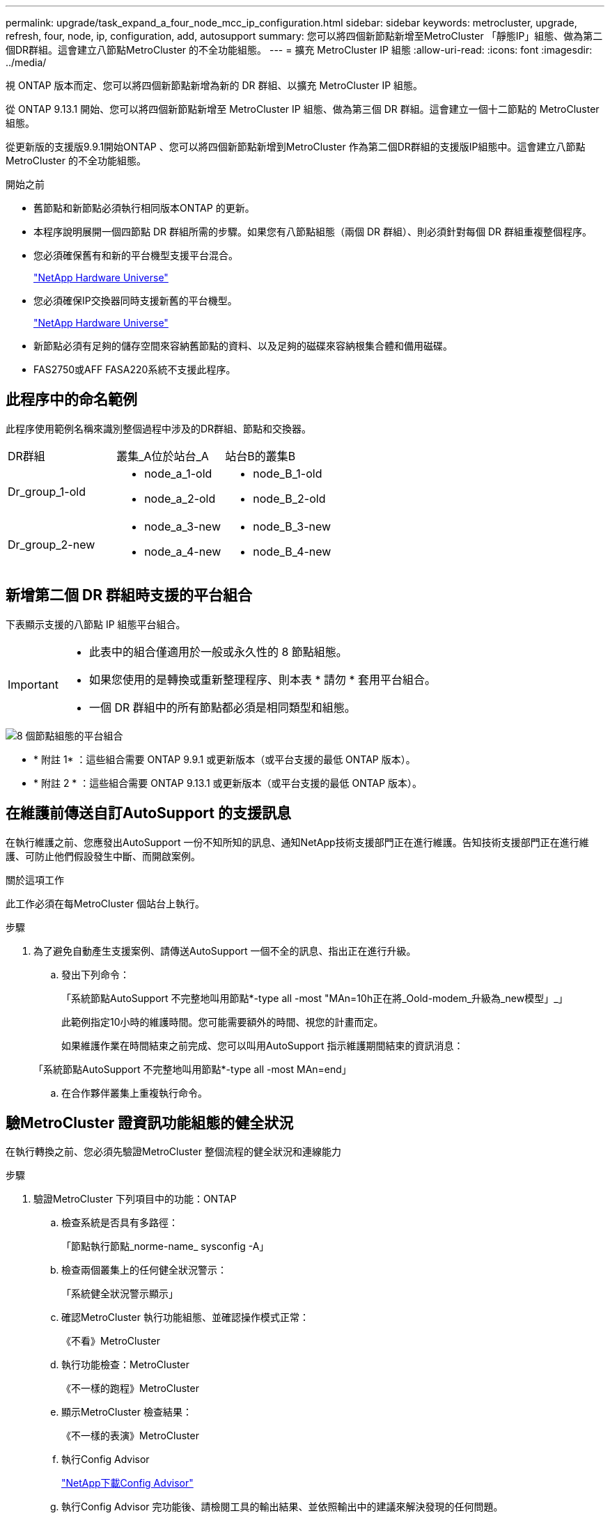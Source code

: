 ---
permalink: upgrade/task_expand_a_four_node_mcc_ip_configuration.html 
sidebar: sidebar 
keywords: metrocluster, upgrade, refresh, four, node, ip, configuration, add, autosupport 
summary: 您可以將四個新節點新增至MetroCluster 「靜態IP」組態、做為第二個DR群組。這會建立八節點MetroCluster 的不全功能組態。 
---
= 擴充 MetroCluster IP 組態
:allow-uri-read: 
:icons: font
:imagesdir: ../media/


[role="lead"]
視 ONTAP 版本而定、您可以將四個新節點新增為新的 DR 群組、以擴充 MetroCluster IP 組態。

從 ONTAP 9.13.1 開始、您可以將四個新節點新增至 MetroCluster IP 組態、做為第三個 DR 群組。這會建立一個十二節點的 MetroCluster 組態。

從更新版的支援版9.9.1開始ONTAP 、您可以將四個新節點新增到MetroCluster 作為第二個DR群組的支援版IP組態中。這會建立八節點MetroCluster 的不全功能組態。

.開始之前
* 舊節點和新節點必須執行相同版本ONTAP 的更新。
* 本程序說明展開一個四節點 DR 群組所需的步驟。如果您有八節點組態（兩個 DR 群組）、則必須針對每個 DR 群組重複整個程序。
* 您必須確保舊有和新的平台機型支援平台混合。
+
https://hwu.netapp.com["NetApp Hardware Universe"^]

* 您必須確保IP交換器同時支援新舊的平台機型。
+
https://hwu.netapp.com["NetApp Hardware Universe"^]

* 新節點必須有足夠的儲存空間來容納舊節點的資料、以及足夠的磁碟來容納根集合體和備用磁碟。
* FAS2750或AFF FASA220系統不支援此程序。




== 此程序中的命名範例

此程序使用範例名稱來識別整個過程中涉及的DR群組、節點和交換器。

|===


| DR群組 | 叢集_A位於站台_A | 站台B的叢集B 


 a| 
Dr_group_1-old
 a| 
* node_a_1-old
* node_a_2-old

 a| 
* node_B_1-old
* node_B_2-old




 a| 
Dr_group_2-new
 a| 
* node_a_3-new
* node_a_4-new

 a| 
* node_B_3-new
* node_B_4-new


|===


== 新增第二個 DR 群組時支援的平台組合

下表顯示支援的八節點 IP 組態平台組合。

[IMPORTANT]
====
* 此表中的組合僅適用於一般或永久性的 8 節點組態。
* 如果您使用的是轉換或重新整理程序、則本表 * 請勿 * 套用平台組合。
* 一個 DR 群組中的所有節點都必須是相同類型和組態。


====
image::../media/8node_comb_ip.png[8 個節點組態的平台組合]

* * 附註 1* ：這些組合需要 ONTAP 9.9.1 或更新版本（或平台支援的最低 ONTAP 版本）。
* * 附註 2 * ：這些組合需要 ONTAP 9.13.1 或更新版本（或平台支援的最低 ONTAP 版本）。




== 在維護前傳送自訂AutoSupport 的支援訊息

在執行維護之前、您應發出AutoSupport 一份不知所知的訊息、通知NetApp技術支援部門正在進行維護。告知技術支援部門正在進行維護、可防止他們假設發生中斷、而開啟案例。

.關於這項工作
此工作必須在每MetroCluster 個站台上執行。

.步驟
. 為了避免自動產生支援案例、請傳送AutoSupport 一個不全的訊息、指出正在進行升級。
+
.. 發出下列命令：
+
「系統節點AutoSupport 不完整地叫用節點*-type all -most "MAn=10h正在將_Oold-modem_升級為_new模型」_」

+
此範例指定10小時的維護時間。您可能需要額外的時間、視您的計畫而定。

+
如果維護作業在時間結束之前完成、您可以叫用AutoSupport 指示維護期間結束的資訊消息：

+
「系統節點AutoSupport 不完整地叫用節點*-type all -most MAn=end」

.. 在合作夥伴叢集上重複執行命令。






== 驗MetroCluster 證資訊功能組態的健全狀況

在執行轉換之前、您必須先驗證MetroCluster 整個流程的健全狀況和連線能力

.步驟
. 驗證MetroCluster 下列項目中的功能：ONTAP
+
.. 檢查系統是否具有多路徑：
+
「節點執行節點_norme-name_ sysconfig -A」

.. 檢查兩個叢集上的任何健全狀況警示：
+
「系統健全狀況警示顯示」

.. 確認MetroCluster 執行功能組態、並確認操作模式正常：
+
《不看》MetroCluster

.. 執行功能檢查：MetroCluster
+
《不一樣的跑程》MetroCluster

.. 顯示MetroCluster 檢查結果：
+
《不一樣的表演》MetroCluster

.. 執行Config Advisor
+
https://mysupport.netapp.com/site/tools/tool-eula/activeiq-configadvisor["NetApp下載Config Advisor"]

.. 執行Config Advisor 完功能後、請檢閱工具的輸出結果、並依照輸出中的建議來解決發現的任何問題。


. 驗證叢集是否正常：
+
「叢集展示」

+
[listing]
----
cluster_A::> cluster show
Node           Health  Eligibility
-------------- ------  -----------
node_A_1       true    true
node_A_2       true    true

cluster_A::>
----
. 驗證所有叢集連接埠是否正常運作：
+
「網路連接埠show -IPSpace Cluster」

+
[listing]
----
cluster_A::> network port show -ipspace Cluster

Node: node_A_1-old

                                                  Speed(Mbps) Health
Port      IPspace      Broadcast Domain Link MTU  Admin/Oper  Status
--------- ------------ ---------------- ---- ---- ----------- --------
e0a       Cluster      Cluster          up   9000  auto/10000 healthy
e0b       Cluster      Cluster          up   9000  auto/10000 healthy

Node: node_A_2-old

                                                  Speed(Mbps) Health
Port      IPspace      Broadcast Domain Link MTU  Admin/Oper  Status
--------- ------------ ---------------- ---- ---- ----------- --------
e0a       Cluster      Cluster          up   9000  auto/10000 healthy
e0b       Cluster      Cluster          up   9000  auto/10000 healthy

4 entries were displayed.

cluster_A::>
----
. 驗證所有叢集生命體是否正常運作：
+
「網路介面show -vserver叢集」

+
每個叢集LIF都應顯示為「真實」、並具有「狀態管理/作業者」的「正常」狀態

+
[listing]
----
cluster_A::> network interface show -vserver cluster

            Logical      Status     Network          Current       Current Is
Vserver     Interface  Admin/Oper Address/Mask       Node          Port    Home
----------- ---------- ---------- ------------------ ------------- ------- -----
Cluster
            node_A_1-old_clus1
                       up/up      169.254.209.69/16  node_A_1   e0a     true
            node_A_1-old_clus2
                       up/up      169.254.49.125/16  node_A_1   e0b     true
            node_A_2-old_clus1
                       up/up      169.254.47.194/16  node_A_2   e0a     true
            node_A_2-old_clus2
                       up/up      169.254.19.183/16  node_A_2   e0b     true

4 entries were displayed.

cluster_A::>
----
. 驗證是否已在所有叢集生命體上啟用自動還原：
+
「網路介面show -vserver叢集-功能 變數自動回復」

+
[listing]
----
cluster_A::> network interface show -vserver Cluster -fields auto-revert

          Logical
Vserver   Interface     Auto-revert
--------- ------------- ------------
Cluster
           node_A_1-old_clus1
                        true
           node_A_1-old_clus2
                        true
           node_A_2-old_clus1
                        true
           node_A_2-old_clus2
                        true

    4 entries were displayed.

cluster_A::>
----




== 從監控應用程式移除組態

如果現有的組態是使用MetroCluster 可ONTAP 啟動切換的ESITIOR軟體、或者其他協力廠商應用程式（例如ClusterLion）來監控、則MetroCluster 在升級之前、您必須先從監控軟體中移除該組態。

.步驟
. 移除MetroCluster 可啟動切換功能的斷路器、調解器或其他軟體中現有的物件組態。
+
[cols="2*"]
|===


| 如果您使用... | 使用此程序... 


 a| 
Tiebreaker
 a| 
link:../tiebreaker/concept_configuring_the_tiebreaker_software.html#commands-for-modifying-metrocluster-tiebreaker-configurations["移除MetroCluster 部分組態"]。



 a| 
中介者
 a| 
從資訊提示字元發出下列命令ONTAP ：

「取消組態設定中介程式」MetroCluster



 a| 
第三方應用程式
 a| 
請參閱產品文件。

|===
. 從MetroCluster 任何可啟動切換的第三方應用程式移除現有的功能。
+
請參閱應用程式的文件。





== 準備新的控制器模組

[role="lead"]
您必須準備好四MetroCluster 個新的資訊節點、並安裝正確ONTAP 的版本資訊。

.關於這項工作
此工作必須在每個新節點上執行：

* node_a_3-new
* node_a_4-new
* node_B_3-new
* node_B_4-new


在這些步驟中、您可以清除節點上的組態、並清除新磁碟機上的信箱區域。

.步驟
. 安裝新的控制器。
. 將新MetroCluster 的靜態IP節點連接至IP交換器、如_Ef2 MetroCluster 安裝與組態所示
+
link:../install-ip/using_rcf_generator.html["IP交換器佈線"]

. 請MetroCluster 使用下列_Estrustri MetroCluster 安裝與組態區段來設定SURFIP節點
+
.. link:../install-ip/task_sw_config_gather_info.html["收集必要資訊"]
.. link:../install-ip/task_sw_config_restore_defaults.html["還原控制器模組的系統預設值"]
.. link:../install-ip/task_sw_config_verify_haconfig.html["驗證元件的ha-config狀態"]
.. link:../install-ip/task_sw_config_assign_pool0.html#manually-assigning-drives-for-pool-0-ontap-9-4-and-later["手動指派集區0的磁碟機（ONTAP 適用於更新版本的更新版本）"]


. 在維護模式下、發出halt命令以結束維護模式、然後發出boot_ONTAP命令以啟動系統並進入叢集設定。
+
此時請勿完成叢集精靈或節點精靈。





== 升級RCF檔案

[role="lead"]
如果您要安裝新的交換器韌體、則必須先安裝交換器韌體、才能升級RCF檔案。

.關於這項工作
此程序會中斷升級RCF檔案的交換器流量。一旦套用新的RCF檔案、流量就會恢復。

.步驟
. 驗證組態的健全狀況。
+
.. 驗證MetroCluster 這些元件是否正常運作：
+
《不一樣的跑程》MetroCluster

+
[listing]
----
cluster_A::*> metrocluster check run

----


+
此作業會在背景執行。

+
.. 完成「畫面檢查」作業後MetroCluster 、請執行「MetroCluster 畫面檢查」以檢視結果。
+
大約五分鐘後、會顯示下列結果：

+
[listing]
----
-----------
::*> metrocluster check show

Last Checked On: 4/7/2019 21:15:05

Component           Result
------------------- ---------
nodes               ok
lifs                ok
config-replication  ok
aggregates          warning
clusters            ok
connections         not-applicable
volumes             ok
7 entries were displayed.
----
.. 檢查執行MetroCluster 中的檢查作業狀態：
+
《不穩定作業歷史》顯示-job-id 38 MetroCluster

.. 確認沒有健全狀況警示：
+
「系統健全狀況警示顯示」



. 準備IP交換器以應用新的RCF檔案。
+
請依照交換器廠商的步驟進行：

+
** link:../install-ip/task_switch_config_broadcom.html["將Broadcom IP交換器重設為原廠預設值"^]
** link:../install-ip/task_switch_config_cisco.html["將Cisco IP交換器重設為原廠預設值"^]


. 視交換器廠商而定、下載並安裝IP RCF檔案。
+

NOTE: 請依下列順序更新交換器：switch_a_1、switch_b_1、Switch_a_2、Switch_B_2

+
** link:../install-ip/task_switch_config_broadcom.html#downloading-and-installing-the-broadcom-rcf-files["下載並安裝Broadcom IP RCF檔案"]
** link:../install-ip/task_switch_config_cisco.html#downloading-and-installing-the-cisco-ip-rcf-files["下載並安裝Cisco IP RCF檔案"]
+

NOTE: 如果您有L2共用或L3網路組態、可能需要調整中繼/客戶交換器上的ISL連接埠。switchport模式可能會從「存取」模式變更為「主幹」模式。只有在交換器A_1和B_1之間的網路連線完全正常且網路正常時、才繼續升級第二個交換器配對（A_2、B_2）。







== 將新節點加入叢集

您必須將四MetroCluster 個全新的靜態IP節點新增至現有MetroCluster 的靜態組態。

.關於這項工作
您必須在兩個叢集上執行此工作。

.步驟
. 將新MetroCluster 的靜態IP節點新增至現有MetroCluster 的靜態組態。
+
.. 將第一個全新MetroCluster 的「支援IP」節點（node_a_1-new）加入現有MetroCluster 的「支援IP」組態。
+
[listing]
----

Welcome to the cluster setup wizard.

You can enter the following commands at any time:
  "help" or "?" - if you want to have a question clarified,
  "back" - if you want to change previously answered questions, and
  "exit" or "quit" - if you want to quit the cluster setup wizard.
     Any changes you made before quitting will be saved.

You can return to cluster setup at any time by typing "cluster setup".
To accept a default or omit a question, do not enter a value.

This system will send event messages and periodic reports to NetApp Technical
Support. To disable this feature, enter
autosupport modify -support disable
within 24 hours.

Enabling AutoSupport can significantly speed problem determination and
resolution, should a problem occur on your system.
For further information on AutoSupport, see:
http://support.netapp.com/autosupport/

Type yes to confirm and continue {yes}: yes

Enter the node management interface port [e0M]: 172.17.8.93

172.17.8.93 is not a valid port.

The physical port that is connected to the node management network. Examples of
node management ports are "e4a" or "e0M".

You can type "back", "exit", or "help" at any question.


Enter the node management interface port [e0M]:
Enter the node management interface IP address: 172.17.8.93
Enter the node management interface netmask: 255.255.254.0
Enter the node management interface default gateway: 172.17.8.1
A node management interface on port e0M with IP address 172.17.8.93 has been created.

Use your web browser to complete cluster setup by accessing https://172.17.8.93

Otherwise, press Enter to complete cluster setup using the command line
interface:


Do you want to create a new cluster or join an existing cluster? {create, join}:
join


Existing cluster interface configuration found:

Port    MTU     IP              Netmask
e0c     9000    169.254.148.217 255.255.0.0
e0d     9000    169.254.144.238 255.255.0.0

Do you want to use this configuration? {yes, no} [yes]: yes
.
.
.
----
.. 將第二MetroCluster 個全新的靜態IP節點（node_a_2-new）加入現有MetroCluster 的靜態IP組態。


. 重複這些步驟、將node_B_1-new和node_B_2-new加入叢集B




== 設定叢集間的生命體、建立MetroCluster 支援資訊介面、以及鏡射根集合體

您必須建立叢集對等的生命、在MetroCluster 新MetroCluster 的物件節點上建立一個物件介面。

.關於這項工作
範例中使用的主連接埠是平台專屬的連接埠。您應該使用MetroCluster 特定於靜態IP節點平台的適當主連接埠。

.步驟
. 在新MetroCluster 的SURE IP節點上、使用下列程序來設定叢集間LIF：
+
link:../install-ip/task_sw_config_configure_clusters.html#peering-the-clusters["在專用連接埠上設定叢集間LIF"]

+
link:../install-ip/task_sw_config_configure_clusters.html#peering-the-clusters["在共享的資料連接埠上設定叢集間LIF"]

. 在每個站台上、確認已設定叢集對等：
+
「叢集同儕秀」

+
下列範例顯示叢集A上的叢集對等配置：

+
[listing]
----
cluster_A:> cluster peer show
Peer Cluster Name         Cluster Serial Number Availability   Authentication
------------------------- --------------------- -------------- --------------
cluster_B                 1-80-000011           Available      ok
----
+
下列範例顯示叢集B上的叢集對等配置：

+
[listing]
----
cluster_B:> cluster peer show
Peer Cluster Name         Cluster Serial Number Availability   Authentication
------------------------- --------------------- -------------- --------------
cluster_A                 1-80-000011           Available      ok
cluster_B::>
----
. 建立MetroCluster 適用於整個知識產權節點的DR群組：
+
「組態設定DR-group create -合作 夥伴叢集」MetroCluster

+
如需MetroCluster 有關「還原組態」設定和連線的詳細資訊、請參閱下列內容：

+
link:../install-ip/concept_considerations_mcip.html["關於靜態IP組態的考量MetroCluster"]

+
link:../install-ip/task_sw_config_configure_clusters.html#creating-the-dr-group["建立DR群組"]

+
[listing]
----
cluster_A::> metrocluster configuration-settings dr-group create -partner-cluster
cluster_B -local-node node_A_1-new -remote-node node_B_1-new
[Job 259] Job succeeded: DR Group Create is successful.
cluster_A::>
----
. 確認已建立DR群組。
+
「組態設定DR群組顯示」MetroCluster

+
[listing]
----
cluster_A::> metrocluster configuration-settings dr-group show

DR Group ID Cluster                    Node               DR Partner Node
----------- -------------------------- ------------------ ------------------
1           cluster_A
                                       node_A_1-old        node_B_1-old
                                       node_A_2-old        node_B_2-old
            cluster_B
                                       node_B_1-old        node_A_1-old
                                       node_B_2-old        node_A_2-old
2           cluster_A
                                       node_A_1-new        node_B_1-new
                                       node_A_2-new        node_B_2-new
            cluster_B
                                       node_B_1-new        node_A_1-new
                                       node_B_2-new        node_A_2-new
8 entries were displayed.

cluster_A::>
----
. 為MetroCluster 新加入MetroCluster 的「靜態IP」節點設定「靜態IP」介面：
+
「功能組態設定介面create -cluster名稱」MetroCluster

+
--
[NOTE]
====
** 某些平台會使用VLAN作為MetroCluster 支援靜態IP介面。根據預設、這兩個連接埠各自使用不同的VLAN：10和20。您也可以使用「MetroCluster 還原組態設定介面create」命令中的「-vlan-id參數」、指定高於100（介於101和4095之間）的不同（非預設）VLAN。
** 從ONTAP 《支援範圍》9.9.1開始、如果您使用的是第3層組態、則在建立MetroCluster 支援範圍介面時、也必須指定「閘道」參數。請參閱 link:../install-ip/concept_considerations_layer_3.html["第3層廣域網路的考量"]。


====
--
+
如果使用的VLAN是10/20或大於100、則可將下列平台機型新增至現有MetroCluster 的支援功能組態。如果使用任何其他VLAN、則MetroCluster 無法將這些平台新增至現有組態、因為無法設定此介面。如果您使用任何其他平台、則VLAN組態並不相關、ONTAP 因為在介紹中並不需要。

+
|===


| 支援各種平台AFF | 支援各種平台FAS 


 a| 
** VA220 AFF
** VA250 AFF
** 解答400 AFF

 a| 
** FAS2750
** FAS500f
** FAS8300
** FAS8700


|===
+
--

NOTE: 您可以從MetroCluster 任一叢集設定靜態IP介面。

--
+
[listing]
----
cluster_A::> metrocluster configuration-settings interface create -cluster-name cluster_A -home-node node_A_1-new -home-port e1a -address 172.17.26.10 -netmask 255.255.255.0
[Job 260] Job succeeded: Interface Create is successful.

cluster_A::> metrocluster configuration-settings interface create -cluster-name cluster_A -home-node node_A_1-new -home-port e1b -address 172.17.27.10 -netmask 255.255.255.0
[Job 261] Job succeeded: Interface Create is successful.

cluster_A::> metrocluster configuration-settings interface create -cluster-name cluster_A -home-node node_A_2-new -home-port e1a -address 172.17.26.11 -netmask 255.255.255.0
[Job 262] Job succeeded: Interface Create is successful.

cluster_A::> :metrocluster configuration-settings interface create -cluster-name cluster_A -home-node node_A_2-new -home-port e1b -address 172.17.27.11 -netmask 255.255.255.0
[Job 263] Job succeeded: Interface Create is successful.

cluster_A::> metrocluster configuration-settings interface create -cluster-name cluster_B -home-node node_B_1-new -home-port e1a -address 172.17.26.12 -netmask 255.255.255.0
[Job 264] Job succeeded: Interface Create is successful.

cluster_A::> metrocluster configuration-settings interface create -cluster-name cluster_B -home-node node_B_1-new -home-port e1b -address 172.17.27.12 -netmask 255.255.255.0
[Job 265] Job succeeded: Interface Create is successful.

cluster_A::> metrocluster configuration-settings interface create -cluster-name cluster_B -home-node node_B_2-new -home-port e1a -address 172.17.26.13 -netmask 255.255.255.0
[Job 266] Job succeeded: Interface Create is successful.

cluster_A::> metrocluster configuration-settings interface create -cluster-name cluster_B -home-node node_B_2-new -home-port e1b -address 172.17.27.13 -netmask 255.255.255.0
[Job 267] Job succeeded: Interface Create is successful.
----


. 驗證MetroCluster 是否已建立下列的靜態IP介面：
+
「顯示組態設定介面」MetroCluster

+
[listing]
----
cluster_A::>metrocluster configuration-settings interface show

DR                                                                    Config
Group Cluster Node    Network Address Netmask         Gateway         State
----- ------- ------- --------------- --------------- --------------- ---------
1     cluster_A
             node_A_1-old
                 Home Port: e1a
                      172.17.26.10    255.255.255.0   -               completed
                 Home Port: e1b
                      172.17.27.10    255.255.255.0   -               completed
              node_A_2-old
                 Home Port: e1a
                      172.17.26.11    255.255.255.0   -               completed
                 Home Port: e1b
                      172.17.27.11    255.255.255.0   -               completed
      cluster_B
             node_B_1-old
                 Home Port: e1a
                      172.17.26.13    255.255.255.0   -               completed
                 Home Port: e1b
                      172.17.27.13    255.255.255.0   -               completed
              node_B_1-old
                 Home Port: e1a
                      172.17.26.12    255.255.255.0   -               completed
                 Home Port: e1b
                      172.17.27.12    255.255.255.0   -               completed
2     cluster_A
             node_A_3-new
                 Home Port: e1a
                      172.17.28.10    255.255.255.0   -               completed
                 Home Port: e1b
                      172.17.29.10    255.255.255.0   -               completed
              node_A_3-new
                 Home Port: e1a
                      172.17.28.11    255.255.255.0   -               completed
                 Home Port: e1b
                      172.17.29.11    255.255.255.0   -               completed
      cluster_B
             node_B_3-new
                 Home Port: e1a
                      172.17.28.13    255.255.255.0   -               completed
                 Home Port: e1b
                      172.17.29.13    255.255.255.0   -               completed
              node_B_3-new
                 Home Port: e1a
                      172.17.28.12    255.255.255.0   -               completed
                 Home Port: e1b
                      172.17.29.12    255.255.255.0   -               completed
8 entries were displayed.

cluster_A>
----
. 連接MetroCluster 下列的靜態IP介面：
+
「組態設定連線」MetroCluster

+

NOTE: 此命令可能需要數分鐘才能完成。

+
[listing]
----
cluster_A::> metrocluster configuration-settings connection connect

cluster_A::>
----
. 驗證連接是否正確建立：MetroCluster 「不實組態設定連線顯示」
+
[listing]
----
cluster_A::> metrocluster configuration-settings connection show

DR                    Source          Destination
Group Cluster Node    Network Address Network Address Partner Type Config State
----- ------- ------- --------------- --------------- ------------ ------------
1     cluster_A
              node_A_1-old
                 Home Port: e1a
                      172.17.28.10    172.17.28.11    HA Partner   completed
                 Home Port: e1a
                      172.17.28.10    172.17.28.12    DR Partner   completed
                 Home Port: e1a
                      172.17.28.10    172.17.28.13    DR Auxiliary completed
                 Home Port: e1b
                      172.17.29.10    172.17.29.11    HA Partner   completed
                 Home Port: e1b
                      172.17.29.10    172.17.29.12    DR Partner   completed
                 Home Port: e1b
                      172.17.29.10    172.17.29.13    DR Auxiliary completed
              node_A_2-old
                 Home Port: e1a
                      172.17.28.11    172.17.28.10    HA Partner   completed
                 Home Port: e1a
                      172.17.28.11    172.17.28.13    DR Partner   completed
                 Home Port: e1a
                      172.17.28.11    172.17.28.12    DR Auxiliary completed
                 Home Port: e1b
                      172.17.29.11    172.17.29.10    HA Partner   completed
                 Home Port: e1b
                      172.17.29.11    172.17.29.13    DR Partner   completed
                 Home Port: e1b
                      172.17.29.11    172.17.29.12    DR Auxiliary completed

DR                    Source          Destination
Group Cluster Node    Network Address Network Address Partner Type Config State
----- ------- ------- --------------- --------------- ------------ ------------
1     cluster_B
              node_B_2-old
                 Home Port: e1a
                      172.17.28.13    172.17.28.12    HA Partner   completed
                 Home Port: e1a
                      172.17.28.13    172.17.28.11    DR Partner   completed
                 Home Port: e1a
                      172.17.28.13    172.17.28.10    DR Auxiliary completed
                 Home Port: e1b
                      172.17.29.13    172.17.29.12    HA Partner   completed
                 Home Port: e1b
                      172.17.29.13    172.17.29.11    DR Partner   completed
                 Home Port: e1b
                      172.17.29.13    172.17.29.10    DR Auxiliary completed
              node_B_1-old
                 Home Port: e1a
                      172.17.28.12    172.17.28.13    HA Partner   completed
                 Home Port: e1a
                      172.17.28.12    172.17.28.10    DR Partner   completed
                 Home Port: e1a
                      172.17.28.12    172.17.28.11    DR Auxiliary completed
                 Home Port: e1b
                      172.17.29.12    172.17.29.13    HA Partner   completed
                 Home Port: e1b
                      172.17.29.12    172.17.29.10    DR Partner   completed
                 Home Port: e1b
                      172.17.29.12    172.17.29.11    DR Auxiliary completed

DR                    Source          Destination
Group Cluster Node    Network Address Network Address Partner Type Config State
----- ------- ------- --------------- --------------- ------------ ------------
2     cluster_A
              node_A_1-new**
                 Home Port: e1a
                      172.17.26.10    172.17.26.11    HA Partner   completed
                 Home Port: e1a
                      172.17.26.10    172.17.26.12    DR Partner   completed
                 Home Port: e1a
                      172.17.26.10    172.17.26.13    DR Auxiliary completed
                 Home Port: e1b
                      172.17.27.10    172.17.27.11    HA Partner   completed
                 Home Port: e1b
                      172.17.27.10    172.17.27.12    DR Partner   completed
                 Home Port: e1b
                      172.17.27.10    172.17.27.13    DR Auxiliary completed
              node_A_2-new
                 Home Port: e1a
                      172.17.26.11    172.17.26.10    HA Partner   completed
                 Home Port: e1a
                      172.17.26.11    172.17.26.13    DR Partner   completed
                 Home Port: e1a
                      172.17.26.11    172.17.26.12    DR Auxiliary completed
                 Home Port: e1b
                      172.17.27.11    172.17.27.10    HA Partner   completed
                 Home Port: e1b
                      172.17.27.11    172.17.27.13    DR Partner   completed
                 Home Port: e1b
                      172.17.27.11    172.17.27.12    DR Auxiliary completed

DR                    Source          Destination
Group Cluster Node    Network Address Network Address Partner Type Config State
----- ------- ------- --------------- --------------- ------------ ------------
2     cluster_B
              node_B_2-new
                 Home Port: e1a
                      172.17.26.13    172.17.26.12    HA Partner   completed
                 Home Port: e1a
                      172.17.26.13    172.17.26.11    DR Partner   completed
                 Home Port: e1a
                      172.17.26.13    172.17.26.10    DR Auxiliary completed
                 Home Port: e1b
                      172.17.27.13    172.17.27.12    HA Partner   completed
                 Home Port: e1b
                      172.17.27.13    172.17.27.11    DR Partner   completed
                 Home Port: e1b
                      172.17.27.13    172.17.27.10    DR Auxiliary completed
              node_B_1-new
                 Home Port: e1a
                      172.17.26.12    172.17.26.13    HA Partner   completed
                 Home Port: e1a
                      172.17.26.12    172.17.26.10    DR Partner   completed
                 Home Port: e1a
                      172.17.26.12    172.17.26.11    DR Auxiliary completed
                 Home Port: e1b
                      172.17.27.12    172.17.27.13    HA Partner   completed
                 Home Port: e1b
                      172.17.27.12    172.17.27.10    DR Partner   completed
                 Home Port: e1b
                      172.17.27.12    172.17.27.11    DR Auxiliary completed
48 entries were displayed.

cluster_A::>
----
. 驗證磁碟自動指派與分割：
+
「展示池Pool1」

+
[listing]
----
cluster_A::> disk show -pool Pool1
                     Usable           Disk    Container   Container
Disk                   Size Shelf Bay Type    Type        Name      Owner
---------------- ---------- ----- --- ------- ----------- --------- --------
1.10.4                    -    10   4 SAS     remote      -         node_B_2
1.10.13                   -    10  13 SAS     remote      -         node_B_2
1.10.14                   -    10  14 SAS     remote      -         node_B_1
1.10.15                   -    10  15 SAS     remote      -         node_B_1
1.10.16                   -    10  16 SAS     remote      -         node_B_1
1.10.18                   -    10  18 SAS     remote      -         node_B_2
...
2.20.0              546.9GB    20   0 SAS     aggregate   aggr0_rha1_a1 node_a_1
2.20.3              546.9GB    20   3 SAS     aggregate   aggr0_rha1_a2 node_a_2
2.20.5              546.9GB    20   5 SAS     aggregate   rha1_a1_aggr1 node_a_1
2.20.6              546.9GB    20   6 SAS     aggregate   rha1_a1_aggr1 node_a_1
2.20.7              546.9GB    20   7 SAS     aggregate   rha1_a2_aggr1 node_a_2
2.20.10             546.9GB    20  10 SAS     aggregate   rha1_a1_aggr1 node_a_1
...
43 entries were displayed.

cluster_A::>
----
. 鏡射根Aggregate：
+
「torage Aggregate mirror -Aggregate aggr0_node_a_1-new'」

+

NOTE: 您必須在每MetroCluster 個環節上完成此步驟。

+
[listing]
----
cluster_A::> aggr mirror -aggregate aggr0_node_A_1-new

Info: Disks would be added to aggregate "aggr0_node_A_1-new"on node "node_A_1-new"
      in the following manner:

      Second Plex

        RAID Group rg0, 3 disks (block checksum, raid_dp)
                                                            Usable Physical
          Position   Disk                      Type           Size     Size
          ---------- ------------------------- ---------- -------- --------
          dparity    4.20.0                    SAS               -        -
          parity     4.20.3                    SAS               -        -
          data       4.20.1                    SAS         546.9GB  558.9GB

      Aggregate capacity available forvolume use would be 467.6GB.

Do you want to continue? {y|n}: y

cluster_A::>
----
. 驗證根集合體是否為鏡射：
+
《集合體展》

+
[listing]
----
cluster_A::> aggr show

Aggregate     Size Available Used% State   #Vols  Nodes            RAID Status
--------- -------- --------- ----- ------- ------ ---------------- ------------
aggr0_node_A_1-old
           349.0GB   16.84GB   95% online       1 node_A_1-old      raid_dp,
                                                                   mirrored,
                                                                   normal
aggr0_node_A_2-old
           349.0GB   16.84GB   95% online       1 node_A_2-old      raid_dp,
                                                                   mirrored,
                                                                   normal
aggr0_node_A_1-new
           467.6GB   22.63GB   95% online       1 node_A_1-new      raid_dp,
                                                                   mirrored,
                                                                   normal
aggr0_node_A_2-new
           467.6GB   22.62GB   95% online       1 node_A_2-new      raid_dp,
                                                                   mirrored,
                                                                   normal
aggr_data_a1
            1.02TB    1.01TB    1% online       1 node_A_1-old      raid_dp,
                                                                   mirrored,
                                                                   normal
aggr_data_a2
            1.02TB    1.01TB    1% online       1 node_A_2-old      raid_dp,
                                                                   mirrored,
----




== 完成新節點的新增作業

您必須將新的DR群組整合到MetroCluster 「更新」組態中、並在新節點上建立鏡射的資料集合體。

.步驟
. 重新整理MetroCluster 此功能的組態：
+
.. 進入進階權限模式：
+
"進階權限"

.. 在MetroCluster 其中一個新節點上重新整理此功能：
+
《靜態組態》MetroCluster

+
以下範例顯示MetroCluster 兩個DR群組上重新整理的支援功能組態：

+
[listing]
----
cluster_A::*> metrocluster configure -refresh true

[Job 726] Job succeeded: Configure is successful.
----
.. 返回管理權限模式：
+
「et -priv. admin」



. 在每MetroCluster 個新的EFlash節點上建立鏡射的資料集合體：
+
「torage Aggregate create -Aggregate _gregate名稱_-node-name_-diskcount_no of磁碟_-mirror true」

+

NOTE: 每個站台至少必須建立一個鏡射資料Aggregate。建議MetroCluster 每個站台在支援每個站台的兩個鏡射資料集合體、以裝載MDV磁碟區、不過每個站台只支援一個集合體（但不建議）。支援MetroCluster 的是、其中一個站台具有單一鏡射資料集合體、另一個站台則有多個鏡射資料集合體。

+
下列範例顯示在node_a_1-new上建立Aggregate。

+
[listing]
----
cluster_A::> storage aggregate create -aggregate data_a3 -node node_A_1-new -diskcount 10 -mirror t

Info: The layout for aggregate "data_a3" on node "node_A_1-new" would be:

      First Plex

        RAID Group rg0, 5 disks (block checksum, raid_dp)
                                                            Usable Physical
          Position   Disk                      Type           Size     Size
          ---------- ------------------------- ---------- -------- --------
          dparity    5.10.15                   SAS               -        -
          parity     5.10.16                   SAS               -        -
          data       5.10.17                   SAS         546.9GB  547.1GB
          data       5.10.18                   SAS         546.9GB  558.9GB
          data       5.10.19                   SAS         546.9GB  558.9GB

      Second Plex

        RAID Group rg0, 5 disks (block checksum, raid_dp)
                                                            Usable Physical
          Position   Disk                      Type           Size     Size
          ---------- ------------------------- ---------- -------- --------
          dparity    4.20.17                   SAS               -        -
          parity     4.20.14                   SAS               -        -
          data       4.20.18                   SAS         546.9GB  547.1GB
          data       4.20.19                   SAS         546.9GB  547.1GB
          data       4.20.16                   SAS         546.9GB  547.1GB

      Aggregate capacity available for volume use would be 1.37TB.

Do you want to continue? {y|n}: y
[Job 440] Job succeeded: DONE

cluster_A::>
----
. 確認節點已新增至其DR群組。
+
[listing]
----
cluster_A::*> metrocluster node show

DR                               Configuration  DR
Group Cluster Node               State          Mirroring Mode
----- ------- ------------------ -------------- --------- --------------------
1     cluster_A
              node_A_1-old        configured     enabled   normal
              node_A_2-old        configured     enabled   normal
      cluster_B
              node_B_1-old        configured     enabled   normal
              node_B_2-old        configured     enabled   normal
2     cluster_A
              node_A_3-new        configured     enabled   normal
              node_A_4-new        configured     enabled   normal
      cluster_B
              node_B_3-new        configured     enabled   normal
              node_B_4-new        configured     enabled   normal
8 entries were displayed.

cluster_A::*>
----
. 以進階權限將MDV_CRS磁碟區從舊節點移至新節點。
+
.. 顯示用於識別MDV磁碟區的磁碟區：
+

NOTE: 如果每個站台有單一鏡射資料Aggregate、請將兩個MDV磁碟區移到此單一Aggregate。如果您有兩個以上的鏡射資料集合體、請將每個MDV磁碟區移至不同的集合體。

+
以下範例顯示「Volume show」輸出中的MDV磁碟區：

+
[listing]
----
cluster_A::> volume show
Vserver   Volume       Aggregate    State      Type       Size  Available Used%
--------- ------------ ------------ ---------- ---- ---------- ---------- -----
...

cluster_A   MDV_CRS_2c78e009ff5611e9b0f300a0985ef8c4_A
                       aggr_b1      -          RW            -          -     -
cluster_A   MDV_CRS_2c78e009ff5611e9b0f300a0985ef8c4_B
                       aggr_b2      -          RW            -          -     -
cluster_A   MDV_CRS_d6b0b313ff5611e9837100a098544e51_A
                       aggr_a1      online     RW         10GB     9.50GB    0%
cluster_A   MDV_CRS_d6b0b313ff5611e9837100a098544e51_B
                       aggr_a2      online     RW         10GB     9.50GB    0%
...
11 entries were displayed.mple
----
.. 設定進階權限層級：
+
"進階權限"

.. 一次移動一個MDV磁碟區：
+
「Volume move start -volume _MDV-volume _-destination-aggregate _agger-on-new節點_-vserver _vserver-name_」

+
下列範例顯示將「MDV_CRS_d6b0b313ff5611e9837100a098544e51_A」移至「node_a_3」上的Aggregate「data_A3」的命令和輸出。

+
[listing]
----
cluster_A::*> vol move start -volume MDV_CRS_d6b0b313ff5611e9837100a098544e51_A -destination-aggregate data_a3 -vserver cluster_A

Warning: You are about to modify the system volume
         "MDV_CRS_d6b0b313ff5611e9837100a098544e51_A". This might cause severe
         performance or stability problems. Do not proceed unless directed to
         do so by support. Do you want to proceed? {y|n}: y
[Job 494] Job is queued: Move "MDV_CRS_d6b0b313ff5611e9837100a098544e51_A" in Vserver "cluster_A" to aggregate "data_a3". Use the "volume move show -vserver cluster_A -volume MDV_CRS_d6b0b313ff5611e9837100a098544e51_A" command to view the status of this operation.
----
.. 使用volume show命令檢查是否已成功移動MDV磁碟區：
+
「Volume show _MDV-name_」

+
下列輸出顯示已成功移動MDV Volume。

+
[listing]
----
cluster_A::*> vol show MDV_CRS_d6b0b313ff5611e9837100a098544e51_B
Vserver     Volume       Aggregate    State      Type       Size  Available Used%
---------   ------------ ------------ ---------- ---- ---------- ---------- -----
cluster_A   MDV_CRS_d6b0b313ff5611e9837100a098544e51_B
                       aggr_a2      online     RW         10GB     9.50GB    0%
----


. 將epsilon從舊節點移至新節點：
+
.. 識別目前有epsilon的節點：
+
「叢集展示-欄位epsilon」

+
[listing]
----
cluster_B::*> cluster show -fields epsilon
node             epsilon
---------------- -------
node_A_1-old      true
node_A_2-old      false
node_A_3-new      false
node_A_4-new      false
4 entries were displayed.
----
.. 將舊節點（node_a_1-old）上的epsilon設為假：
+
「叢集修改-node-old-nod_-epsilon假*」

.. 在新節點（node_a_3-new）上將epsilon設為true：
+
「cluster modify -node-new節點_-epsilon true」

.. 確認epsilon已移至正確的節點：
+
「叢集展示-欄位epsilon」

+
[listing]
----
cluster_A::*> cluster show -fields epsilon
node             epsilon
---------------- -------
node_A_1-old      false
node_A_2-old      false
node_A_3-new      true
node_A_4-new      false
4 entries were displayed.
----




